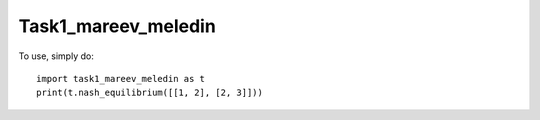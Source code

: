 Task1_mareev_meledin
---------------------

To use, simply do::

    import task1_mareev_meledin as t
    print(t.nash_equilibrium([[1, 2], [2, 3]]))

